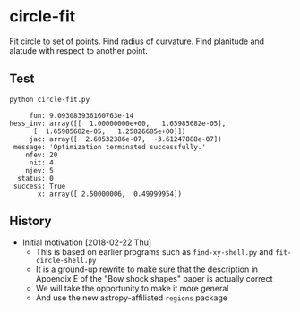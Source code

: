 * circle-fit
Fit circle to set of points. Find radius of curvature. Find planitude and alatude with respect to another point.
** Test
#+BEGIN_SRC sh :results verbatim :exports both
python circle-fit.py
#+END_SRC

#+RESULTS:
#+begin_example
      fun: 9.093083936160763e-14
 hess_inv: array([[  1.00000000e+00,   1.65985682e-05],
       [  1.65985682e-05,   1.25826685e+00]])
      jac: array([  2.60532386e-07,  -3.61247888e-07])
  message: 'Optimization terminated successfully.'
     nfev: 20
      nit: 4
     njev: 5
   status: 0
  success: True
        x: array([ 2.50000006,  0.49999954])
#+end_example

** History
+ Initial motivation [2018-02-22 Thu]
  + This is based on earlier programs such as ~find-xy-shell.py~ and ~fit-circle-shell.py~
  + It is a ground-up rewrite to make sure that the description in Appendix E of the "Bow shock shapes" paper is actually correct
  + We will take the opportunity to make it more general
  + And use the new astropy-affiliated ~regions~ package

